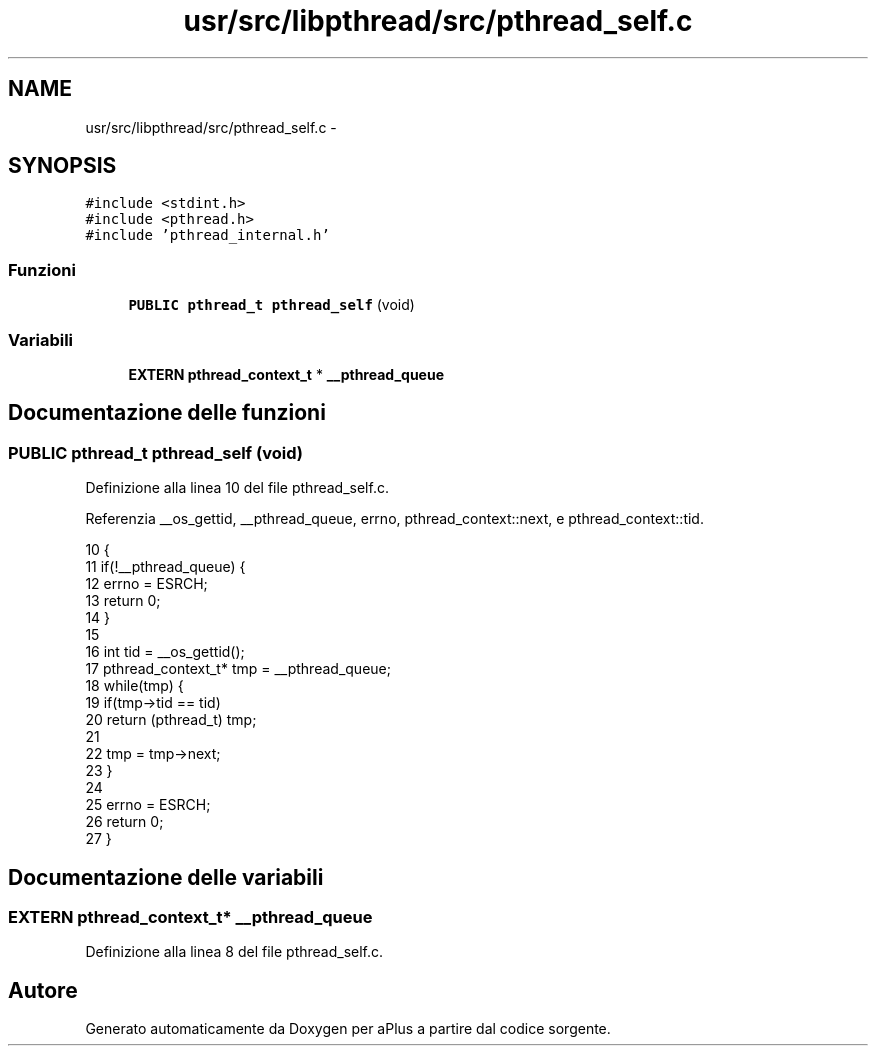 .TH "usr/src/libpthread/src/pthread_self.c" 3 "Dom 9 Nov 2014" "Version 0.1" "aPlus" \" -*- nroff -*-
.ad l
.nh
.SH NAME
usr/src/libpthread/src/pthread_self.c \- 
.SH SYNOPSIS
.br
.PP
\fC#include <stdint\&.h>\fP
.br
\fC#include <pthread\&.h>\fP
.br
\fC#include 'pthread_internal\&.h'\fP
.br

.SS "Funzioni"

.in +1c
.ti -1c
.RI "\fBPUBLIC\fP \fBpthread_t\fP \fBpthread_self\fP (void)"
.br
.in -1c
.SS "Variabili"

.in +1c
.ti -1c
.RI "\fBEXTERN\fP \fBpthread_context_t\fP * \fB__pthread_queue\fP"
.br
.in -1c
.SH "Documentazione delle funzioni"
.PP 
.SS "\fBPUBLIC\fP \fBpthread_t\fP pthread_self (void)"

.PP
Definizione alla linea 10 del file pthread_self\&.c\&.
.PP
Referenzia __os_gettid, __pthread_queue, errno, pthread_context::next, e pthread_context::tid\&.
.PP
.nf
10                                     {
11     if(!__pthread_queue) {
12         errno = ESRCH;
13         return 0;
14     }
15 
16     int tid = __os_gettid();
17     pthread_context_t* tmp = __pthread_queue;
18     while(tmp) {
19         if(tmp->tid == tid)
20             return (pthread_t) tmp;
21 
22         tmp = tmp->next;
23     }
24 
25     errno = ESRCH;
26     return 0;
27 }
.fi
.SH "Documentazione delle variabili"
.PP 
.SS "\fBEXTERN\fP \fBpthread_context_t\fP* __pthread_queue"

.PP
Definizione alla linea 8 del file pthread_self\&.c\&.
.SH "Autore"
.PP 
Generato automaticamente da Doxygen per aPlus a partire dal codice sorgente\&.
